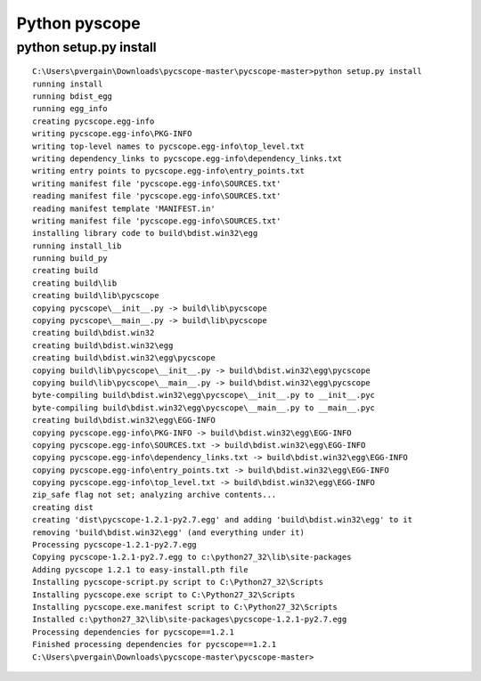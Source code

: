 ﻿
.. index::
   pair: pyscope; Codequery


.. _pyscope:

==============
Python pyscope
==============

.. seealso::

   - https://github.com/portante/pycscope



python setup.py install
=======================


::


    C:\Users\pvergain\Downloads\pycscope-master\pycscope-master>python setup.py install
    running install
    running bdist_egg
    running egg_info
    creating pycscope.egg-info
    writing pycscope.egg-info\PKG-INFO
    writing top-level names to pycscope.egg-info\top_level.txt
    writing dependency_links to pycscope.egg-info\dependency_links.txt
    writing entry points to pycscope.egg-info\entry_points.txt
    writing manifest file 'pycscope.egg-info\SOURCES.txt'
    reading manifest file 'pycscope.egg-info\SOURCES.txt'
    reading manifest template 'MANIFEST.in'
    writing manifest file 'pycscope.egg-info\SOURCES.txt'
    installing library code to build\bdist.win32\egg
    running install_lib
    running build_py
    creating build
    creating build\lib
    creating build\lib\pycscope
    copying pycscope\__init__.py -> build\lib\pycscope
    copying pycscope\__main__.py -> build\lib\pycscope
    creating build\bdist.win32
    creating build\bdist.win32\egg
    creating build\bdist.win32\egg\pycscope
    copying build\lib\pycscope\__init__.py -> build\bdist.win32\egg\pycscope
    copying build\lib\pycscope\__main__.py -> build\bdist.win32\egg\pycscope
    byte-compiling build\bdist.win32\egg\pycscope\__init__.py to __init__.pyc
    byte-compiling build\bdist.win32\egg\pycscope\__main__.py to __main__.pyc
    creating build\bdist.win32\egg\EGG-INFO
    copying pycscope.egg-info\PKG-INFO -> build\bdist.win32\egg\EGG-INFO
    copying pycscope.egg-info\SOURCES.txt -> build\bdist.win32\egg\EGG-INFO
    copying pycscope.egg-info\dependency_links.txt -> build\bdist.win32\egg\EGG-INFO
    copying pycscope.egg-info\entry_points.txt -> build\bdist.win32\egg\EGG-INFO
    copying pycscope.egg-info\top_level.txt -> build\bdist.win32\egg\EGG-INFO
    zip_safe flag not set; analyzing archive contents...
    creating dist
    creating 'dist\pycscope-1.2.1-py2.7.egg' and adding 'build\bdist.win32\egg' to it
    removing 'build\bdist.win32\egg' (and everything under it)
    Processing pycscope-1.2.1-py2.7.egg
    Copying pycscope-1.2.1-py2.7.egg to c:\python27_32\lib\site-packages
    Adding pycscope 1.2.1 to easy-install.pth file
    Installing pycscope-script.py script to C:\Python27_32\Scripts
    Installing pycscope.exe script to C:\Python27_32\Scripts
    Installing pycscope.exe.manifest script to C:\Python27_32\Scripts
    Installed c:\python27_32\lib\site-packages\pycscope-1.2.1-py2.7.egg
    Processing dependencies for pycscope==1.2.1
    Finished processing dependencies for pycscope==1.2.1
    C:\Users\pvergain\Downloads\pycscope-master\pycscope-master>
